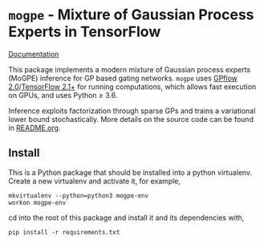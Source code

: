 * =mogpe= - Mixture of Gaussian Process Experts in TensorFlow 
[[https://mogpe.readthedocs.io/en/latest/][Documentation]]

This package implements a modern mixture of Gaussian process
experts (MoGPE) inference for GP based gating networks.
=mogpe= uses [[https://github.com/GPflow/GPflow.git][GPflow 2.0]]/[[https://github.com/tensorflow/tensorflow.git][TensorFlow 2.1+]] for running computations, which allows fast execution on GPUs, and uses Python ≥ 3.6.

Inference exploits factorization through sparse GPs and trains a variational lower bound stochastically.
More details on the source code can be found in [[./src/README.org][README.org]].


** Install
This is a Python package that should be installed into a python virtualenv.
Create a new virtualenv and activate it, for example,
#+BEGIN_SRC
mkvirtualenv --python=python3 mogpe-env
workon mogpe-env
#+END_SRC
cd into the root of this package and install it and its dependencies with,
#+BEGIN_SRC
pip install -r requirements.txt
#+END_SRC
